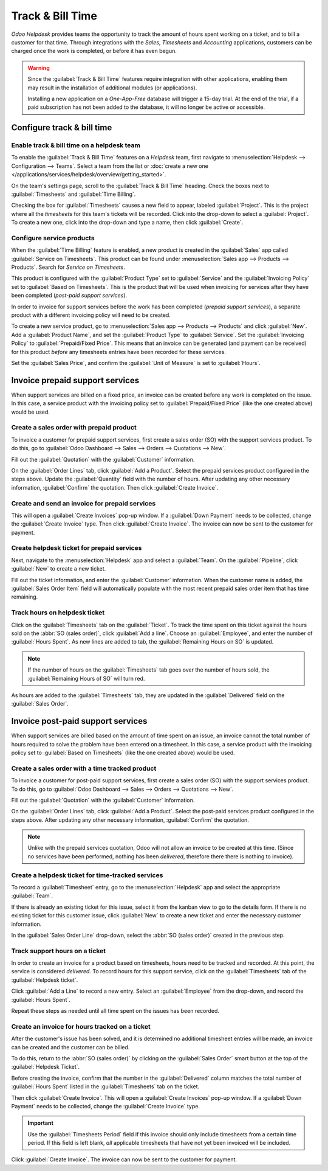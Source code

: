 =================
Track & Bill Time
=================

*Odoo Helpdesk* provides teams the opportunity to track the amount of hours spent working on a
ticket, and to bill a customer for that time. Through integrations with the *Sales*, *Timesheets*
and *Accounting* applications, customers can be charged once the work is completed, or before it
has even begun.

.. warning::
   Since the :guilabel:`Track & Bill Time` features require integration with other applications,
   enabling them may result in the installation of additional modules (or applications).

   Installing a new application on a *One-App-Free* database will trigger a 15-day trial. At the
   end of the trial, if a paid subscription has not been added to the database, it will no longer
   be active or accessible.

Configure track & bill time
===========================

Enable track & bill time on a helpdesk team
-------------------------------------------

To enable the :guilabel:`Track & Bill Time` features on a *Helpdesk* team, first navigate to
:menuselection:`Helpdesk --> Configuration --> Teams`. Select a team from the list or :doc:`create
a new one </applications/services/helpdesk/overview/getting_started>`.

On the team's settings page, scroll to the :guilabel:`Track & Bill Time` heading. Check the boxes
next to :guilabel:`Timesheets` and :guilabel:`Time Billing`.

Checking the box for :guilabel:`Timesheets` causes a new field to appear, labeled
:guilabel:`Project`. This is the project where all the *timesheets* for this team's tickets will be
recorded.  Click into the drop-down to select a :guilabel:`Project`. To create a new one, click
into the drop-down and type a name, then click :guilabel:`Create`.

.. image:: track_and_bill/track-bill-enable-settings.png
   :align: center
   :alt: View of a helpdesk team settings page emphasizing the track and bill time settings.

Configure service products
--------------------------

When the :guilabel:`Time Billing` feature is enabled, a new product is created in the
:guilabel:`Sales` app called :guilabel:`Service on Timesheets`. This product can be found under
:menuselection:`Sales app --> Products --> Products`. Search for `Service on Timesheets`.

This product is configured with the :guilabel:`Product Type` set to :guilabel:`Service` and the
:guilabel:`Invoicing Policy` set to :guilabel:`Based on Timesheets`. This is the product that will
be used when invoicing for services after they have been completed (*post-paid support services*).

.. image:: track_and_bill/track-bill-product-based-on-timesheets.png
   :align: center
   :alt: View of a service product with the invoicing policy set to 'Based on timesheets'.

In order to invoice for support services before the work has been completed (*prepaid support
services*), a separate product with a different invoicing policy will need to be created.

To create a new service product, go to :menuselection:`Sales app --> Products --> Products` and
click :guilabel:`New`. Add a :guilabel:`Product Name`, and set the :guilabel:`Product Type` to
:guilabel:`Service`. Set the :guilabel:`Invoicing Policy` to :guilabel:`Prepaid/Fixed Price`. This
means that an invoice can be generated (and payment can be received) for this product *before*
any timesheets entries have been recorded for these services.

.. image:: track_and_bill/track-bill-product-prepaid-fixed.png
   :align: center
   :alt: View of a service product with the invoicing policy set to 'prepaid/fixed'.

Set the :guilabel:`Sales Price`, and confirm the :guilabel:`Unit of Measure` is set to
:guilabel:`Hours`.

Invoice prepaid support services
================================

When support services are billed on a fixed price, an invoice can be created before any work is
completed on the issue. In this case, a service product with the invoicing policy set to
:guilabel:`Prepaid/Fixed Price` (like the one created above) would be used.

Create a sales order with prepaid product
-----------------------------------------

To invoice a customer for prepaid support services, first create a sales order (SO) with the
support services product. To do this, go to :guilabel:`Odoo Dashboard --> Sales --> Orders -->
Quotations --> New`.

Fill out the :guilabel:`Quotation` with the :guilabel:`Customer` information.

On the :guilabel:`Order Lines` tab, click :guilabel:`Add a Product`. Select the prepaid services
product configured in the steps above. Update the :guilabel:`Quantity` field with the number of
hours. After updating any other necessary information, :guilabel:`Confirm` the quotation. Then
click :guilabel:`Create Invoice`.

Create and send an invoice for prepaid services
-----------------------------------------------

This will open a :guilabel:`Create Invoices` pop-up window. If a :guilabel:`Down Payment` needs
to be collected, change the :guilabel:`Create Invoice` type. Then click :guilabel:`Create Invoice`.
The invoice can now be sent to the customer for payment.

Create helpdesk ticket for prepaid services
-------------------------------------------

Next, navigate to the :menuselection:`Helpdesk` app and select a :guilabel:`Team`. On the
:guilabel:`Pipeline`, click :guilabel:`New` to create a new ticket.

Fill out the ticket information, and enter the :guilabel:`Customer` information. When the customer
name is added, the :guilabel:`Sales Order Item` field will automatically populate with the most
recent prepaid sales order item that has time remaining.

Track hours on helpdesk ticket
------------------------------

Click on the :guilabel:`Timesheets` tab on the :guilabel:`Ticket`. To track the time spent on this
ticket against the hours sold on the :abbr:`SO (sales order)`, click :guilabel:`Add a line`. Choose
an :guilabel:`Employee`, and enter the number of :guilabel:`Hours Spent`. As new lines are added to
tab, the :guilabel:`Remaining Hours on SO` is updated.

.. image:: track_and_bill/track-bill-remaining-hours-total.png
   :align: center
   :alt: View of the timesheets tab on a ticket with an emphasis on the remaining hours on an SO.

.. note::
   If the number of hours on the :guilabel:`Timesheets` tab goes over the number of hours sold, the
   :guilabel:`Remaining Hours of SO` will turn red.

As hours are added to the :guilabel:`Timesheets` tab, they are updated in the :guilabel:`Delivered`
field on the :guilabel:`Sales Order`.

Invoice post-paid support services
==================================

When support services are billed based on the amount of time spent on an issue, an invoice cannot
the total number of hours required to solve the problem have been entered on a timesheet. In this
case, a service product with the invoicing policy set to :guilabel:`Based on Timesheets` (like the
one created above) would be used.

Create a sales order with a time tracked product
------------------------------------------------

To invoice a customer for post-paid support services, first create a sales order (SO) with the
support services product. To do this, go to :guilabel:`Odoo Dashboard --> Sales --> Orders -->
Quotations --> New`.

Fill out the :guilabel:`Quotation` with the :guilabel:`Customer` information.

On the :guilabel:`Order Lines` tab, click :guilabel:`Add a Product`. Select the post-paid services
product configured in the steps above. After updating any other necessary information,
:guilabel:`Confirm` the quotation.

.. note::
   Unlike with the prepaid services quotation, Odoo will not allow an invoice to be created at
   this time. (Since no services have been performed, nothing has been *delivered*, therefore there
   there is nothing to invoice).

Create a helpdesk ticket for time-tracked services
--------------------------------------------------

To record a :guilabel:`Timesheet` entry, go to the :menuselection:`Helpdesk` app and select the
appropriate :guilabel:`Team`.

If there is already an existing ticket for this issue, select it from the kanban view to go to the
details form. If there is no existing ticket for this customer issue, click :guilabel:`New` to
create a new ticket and enter the necessary customer information.

In the :guilabel:`Sales Order Line` drop-down, select the :abbr:`SO (sales order)` created in the
previous step.

Track support hours on a ticket
-------------------------------

In order to create an invoice for a product based on timesheets, hours need to be tracked and
recorded. At this point, the service is considered *delivered*. To record hours for this support
service, click on the :guilabel:`Timesheets` tab of the :guilabel:`Helpdesk ticket`.

Click :guilabel:`Add a Line` to record a new entry. Select an :guilabel:`Employee` from the
drop-down, and record the :guilabel:`Hours Spent`.

Repeat these steps as needed until all time spent on the issues has been recorded.

.. image:: track_and_bill/track-bill-record-timesheet-hours.png
   :align: center
   :alt: View of the timesheets tab on a helpdesk ticket.

Create an invoice for hours tracked on a ticket
-----------------------------------------------

After the customer's issue has been solved, and it is determined no additional timesheet entries
will be made, an invoice can be created and the customer can be billed.

To do this, return to the :abbr:`SO (sales order)` by clicking on the :guilabel:`Sales Order` smart
button at the top of the :guilabel:`Helpdesk Ticket`.

Before creating the invoice, confirm that the number in the :guilabel:`Delivered` column matches
the total number of :guilabel:`Hours Spent` listed in the :guilabel:`Timesheets` tab on the ticket.

.. image:: track_and_bill/track-bill-delivered-timesheet-hours.png
   :align: center
   :alt: View of a sales order with emphasis on the delivered column.

Then click :guilabel:`Create Invoice`. This will open a :guilabel:`Create Invoices` pop-up window.
If a :guilabel:`Down Payment` needs to be collected, change the :guilabel:`Create Invoice` type.

.. important::
   Use the :guilabel:`Timesheets Period` field if this invoice should only include timesheets from
   a certain time period. If this field is left blank, *all* applicable timesheets that have not
   yet been invoiced will be included.

.. image:: track_and_bill/track-bill-create-invoice-timesheets-period.png
   :align: center
   :alt: View of create invoices pop up showing timesheets period fields.

Click :guilabel:`Create Invoice`. The invoice can now be sent to the customer for payment.

.. seealso::
   - :doc:`/applications/inventory_and_mrp/inventory/management/products/uom`
